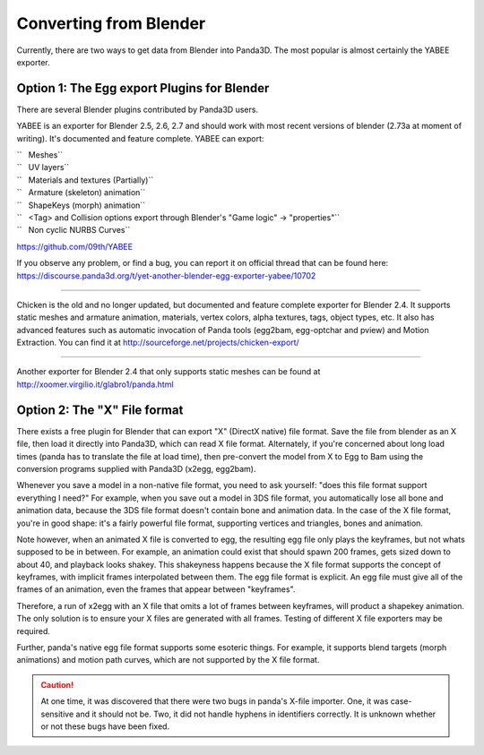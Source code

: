 .. _converting-from-blender:

Converting from Blender
=======================

Currently, there are two ways to get data from Blender into Panda3D. The most
popular is almost certainly the YABEE exporter.

Option 1: The Egg export Plugins for Blender
--------------------------------------------


There are several Blender plugins contributed by Panda3D users.

YABEE is an exporter for Blender 2.5, 2.6, 2.7 and should work with most
recent versions of blender (2.73a at moment of writing). It's documented and
feature complete. YABEE can export:

| ``   Meshes``
| ``   UV layers``
| ``   Materials and textures (Partially)``
| ``   Armature (skeleton) animation``
| ``   ShapeKeys (morph) animation``
| ``   <Tag> and Collision options export through Blender's "Game logic" -> "properties"``
| ``   Non cyclic NURBS Curves``

https://github.com/09th/YABEE

If you observe any problem, or find a bug, you can report it on official
thread that can be found here:
https://discourse.panda3d.org/t/yet-another-blender-egg-exporter-yabee/10702

----

Chicken is the old and no longer updated, but documented and feature complete
exporter for Blender 2.4. It supports static meshes and armature animation,
materials, vertex colors, alpha textures, tags, object types, etc. It also has
advanced features such as automatic invocation of Panda tools (egg2bam,
egg-optchar and pview) and Motion Extraction. You can find it at
http://sourceforge.net/projects/chicken-export/

--------------

Another exporter for Blender 2.4 that only supports static meshes can be found
at http://xoomer.virgilio.it/glabro1/panda.html

Option 2: The "X" File format
-----------------------------


There exists a free plugin for Blender that can export "X" (DirectX native)
file format. Save the file from blender as an X file, then load it directly
into Panda3D, which can read X file format. Alternately, if you're concerned
about long load times (panda has to translate the file at load time), then
pre-convert the model from X to Egg to Bam using the conversion programs
supplied with Panda3D (x2egg, egg2bam).

Whenever you save a model in a non-native file format, you need to ask
yourself: "does this file format support everything I need?" For example, when
you save out a model in 3DS file format, you automatically lose all bone and
animation data, because the 3DS file format doesn't contain bone and animation
data. In the case of the X file format, you're in good shape: it's a fairly
powerful file format, supporting vertices and triangles, bones and animation.

Note however, when an animated X file is converted to egg, the resulting egg
file only plays the keyframes, but not whats supposed to be in between. For
example, an animation could exist that should spawn 200 frames, gets sized
down to about 40, and playback looks shakey. This shakeyness happens because
the X file format supports the concept of keyframes, with implicit frames
interpolated between them. The egg file format is explicit. An egg file must
give all of the frames of an animation, even the frames that appear between
"keyframes".

Therefore, a run of x2egg with an X file that omits a lot of frames between
keyframes, will product a shapekey animation. The only solution is to ensure
your X files are generated with all frames. Testing of different X file
exporters may be required.

Further, panda's native egg file format supports some esoteric things. For
example, it supports blend targets (morph animations) and motion path curves,
which are not supported by the X file format.

.. caution::

   At one time, it was discovered that there were two bugs in panda's X-file
   importer. One, it was case-sensitive and it should not be. Two, it did not
   handle hyphens in identifiers correctly. It is unknown whether or not these
   bugs have been fixed.
